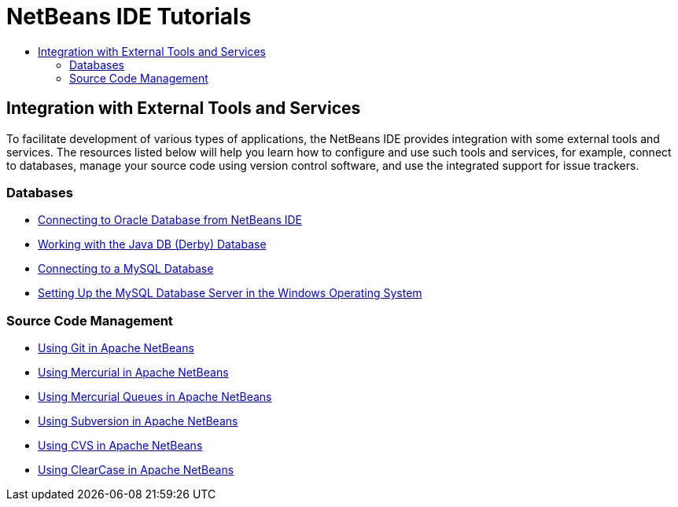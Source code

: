// 
//     Licensed to the Apache Software Foundation (ASF) under one
//     or more contributor license agreements.  See the NOTICE file
//     distributed with this work for additional information
//     regarding copyright ownership.  The ASF licenses this file
//     to you under the Apache License, Version 2.0 (the
//     "License"); you may not use this file except in compliance
//     with the License.  You may obtain a copy of the License at
// 
//       http://www.apache.org/licenses/LICENSE-2.0
// 
//     Unless required by applicable law or agreed to in writing,
//     software distributed under the License is distributed on an
//     "AS IS" BASIS, WITHOUT WARRANTIES OR CONDITIONS OF ANY
//     KIND, either express or implied.  See the License for the
//     specific language governing permissions and limitations
//     under the License.
//

= NetBeans IDE Tutorials
:jbake-type: tutorial
:jbake-tags: tutorials
:markup-in-source: verbatim,quotes,macros
:jbake-status: published
:icons: font
:toc: left
:toc-title:
:description: NetBeans IDE Tutorials

== Integration with External Tools and Services

To facilitate development of various types of applications, the NetBeans IDE provides integration with some external tools and services. The resources listed below will help you learn how to configure and use such tools and services, for example, connect to databases, manage your source code using version control software, and use the integrated support for issue trackers.

=== Databases

- link:oracle-db.html[Connecting to Oracle Database from NetBeans IDE]
- link:java-db.html[Working with the Java DB (Derby) Database]
- link:mysql.html[Connecting to a MySQL Database]
- link:install-and-configure-mysql-server.html[Setting Up the MySQL Database Server in the Windows Operating System]

=== Source Code Management

- link:git.html[Using Git in Apache NetBeans]
- link:mercurial.html[Using Mercurial in Apache NetBeans]
- link:mercurial-queues.html[Using Mercurial Queues in Apache NetBeans]
- link:subversion.html[Using Subversion in Apache NetBeans]
- link:cvs.html[Using CVS in Apache NetBeans]
- link:clearcase.html[Using ClearCase in Apache NetBeans]



